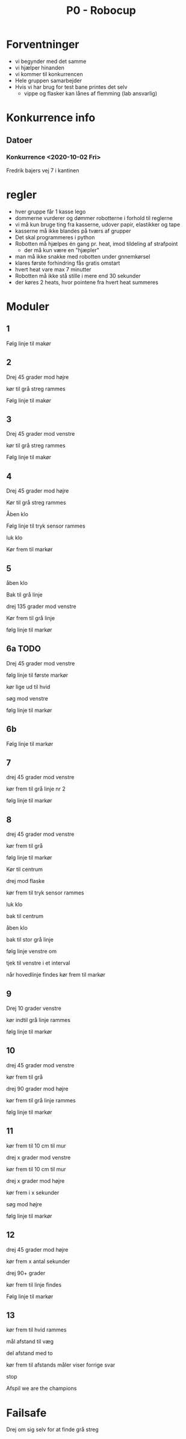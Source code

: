 #+TITLE: P0 - Robocup
#+DESCRIPTION: Noter omkring oplægget for P0 - Robocup


* Forventninger
- vi begynder med det samme
- vi hjælper hinanden
- vi kommer til konkurrencen
- Hele gruppen samarbejder
- Hvis vi har brug for test bane printes det selv
    - vippe og flasker kan lånes af flemming (lab ansvarlig)
* Konkurrence info
** Datoer
*** Konkurrence <2020-10-02 Fri>
Fredrik bajers vej 7 i kantinen

* regler
- hver gruppe får 1 kasse lego
- dommerne vurderer og dømmer robotterne i forhold til reglerne
- vi må kun bruge ting fra kasserne, udover papir, elastikker og tape
- kasserne må ikke blandes på tværs af grupper
- Det skal programmeres i python
- Robotten må hjælpes én gang pr. heat, imod tildeling af strafpoint
    - der må kun være en "hjæpler"
- man må ikke snakke med robotten under gnnemkørsel
- klares første forhindring fås gratis omstart
- hvert heat vare max 7 minutter
- Robotten må ikke stå stille i mere end 30 sekunder
- der køres 2 heats, hvor pointene fra hvert heat summeres

* Moduler
** 1
Følg linje til makør
** 2
Drej 45 grader mod højre

kør til grå streg rammes

Følg linje til makør
** 3
Drej 45 grader mod venstre

kør til grå streg rammes

Følg linje til makør
** 4
Drej 45 grader mod højre

Kør til grå streg rammes

Åben klo

Følg linje til tryk sensor rammes

luk klo

Kør frem til markør
** 5
åben klo

Bak til grå linje

drej 135 grader mod venstre

Kør frem til grå linje

følg linje til markør
** 6a TODO
Drej 45 grader mod venstre

følg linje til første markør

kør lige ud til hvid

søg mod venstre

følg linje til markør
** 6b
Følg linje til markør
** 7
drej 45 grader mod venstre

kør frem til grå linje nr 2

følg linje til markør
** 8
drej 45 grader mod venstre

kør frem til grå

følg linje til markør

Kør til centrum

drej mod flaske

kør frem til tryk sensor rammes

luk klo

bak til centrum

åben klo

bak til stor grå linje

følg linje venstre om

tjek til venstre i et interval

når hovedlinje findes kør frem til markør
** 9
Drej 10 grader venstre

kør indtil grå linje rammes

følg linje til markør
** 10
drej 45 grader mod venstre

kør frem til grå

drej 90 grader mod højre

kør frem til grå linje rammes

følg linje til markør
** 11
kør frem til 10 cm til mur

drej x grader mod venstre

kør frem til 10 cm til mur

drej x grader mod højre

kør frem i x sekunder

søg mod højre

følg linje til markør
** 12
drej 45 grader mod højre

kør frem x antal sekunder

drej 90+ grader

kør frem til linje findes

Følg linje til markør
** 13
kør frem til hvid rammes

mål afstand til væg

del afstand med to

kør frem til afstands måler viser forrige svar

stop

Afspil we are the champions
* Failsafe
Drej om sig selv for at finde grå streg

